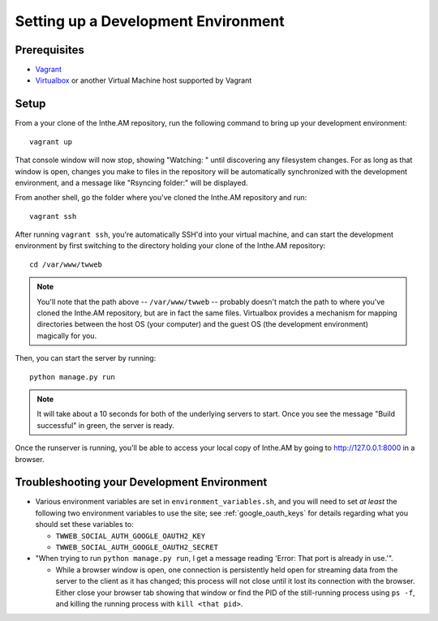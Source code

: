 Setting up a Development Environment
====================================

Prerequisites
-------------

* `Vagrant <https://www.vagrantup.com/>`_
* `Virtualbox <https://www.virtualbox.org/>`_ or another Virtual Machine host supported by Vagrant

Setup
-----

From a your clone of the Inthe.AM repository, run the following command to
bring up your development environment::

    vagrant up

That console window will now stop, showing "Watching: " until discovering
any filesystem changes.  For as long as that window is open, changes you
make to files in the repository will be automatically synchronized with
the development environment, and a message like "Rsyncing folder:" will
be displayed.

From another shell, go the folder where you've cloned the Inthe.AM repository
and run::

    vagrant ssh

After running ``vagrant ssh``, you're automatically SSH'd into your virtual machine,
and can start the development environment by first switching to the directory
holding your clone of the Inthe.AM repository::

    cd /var/www/twweb

.. note::

   You'll note that the path above -- ``/var/www/twweb`` -- probably doesn't
   match the path to where you've cloned the Inthe.AM repository, but are 
   in fact the same files.  Virtualbox provides a mechanism for mapping directories
   between the host OS (your computer) and the guest OS (the development environment)
   magically for you.

Then, you can start the server by running::

   python manage.py run

.. note::

   It will take about a 10 seconds for both of the underlying servers to start.
   Once you see the message "Build successful" in green, the server is ready.

Once the runserver is running, you'll be able to access your local copy of Inthe.AM
by going to `http://127.0.0.1:8000 <http://127.0.0.1:8000>`_ in a browser.

Troubleshooting your Development Environment
--------------------------------------------

* Various environment variables are set in ``environment_variables.sh``,
  and you will need to set *at least* the following two environment variables
  to use the site; see :ref:`google_oauth_keys` for details regarding what you
  should set these variables to:

  * ``TWWEB_SOCIAL_AUTH_GOOGLE_OAUTH2_KEY``
  * ``TWWEB_SOCIAL_AUTH_GOOGLE_OAUTH2_SECRET``

* "When trying to run ``python manage.py run``, I get a message reading
  'Error: That port is already in use.'".

  * While a browser window is open, one connection is persistently
    held open for streaming data from the server to the client as
    it has changed; this process will not close until it lost its
    connection with the browser.  Either close your browser tab
    showing that window or find the PID of the still-running process
    using ``ps -f``, and killing the running process with ``kill <that pid>``.
